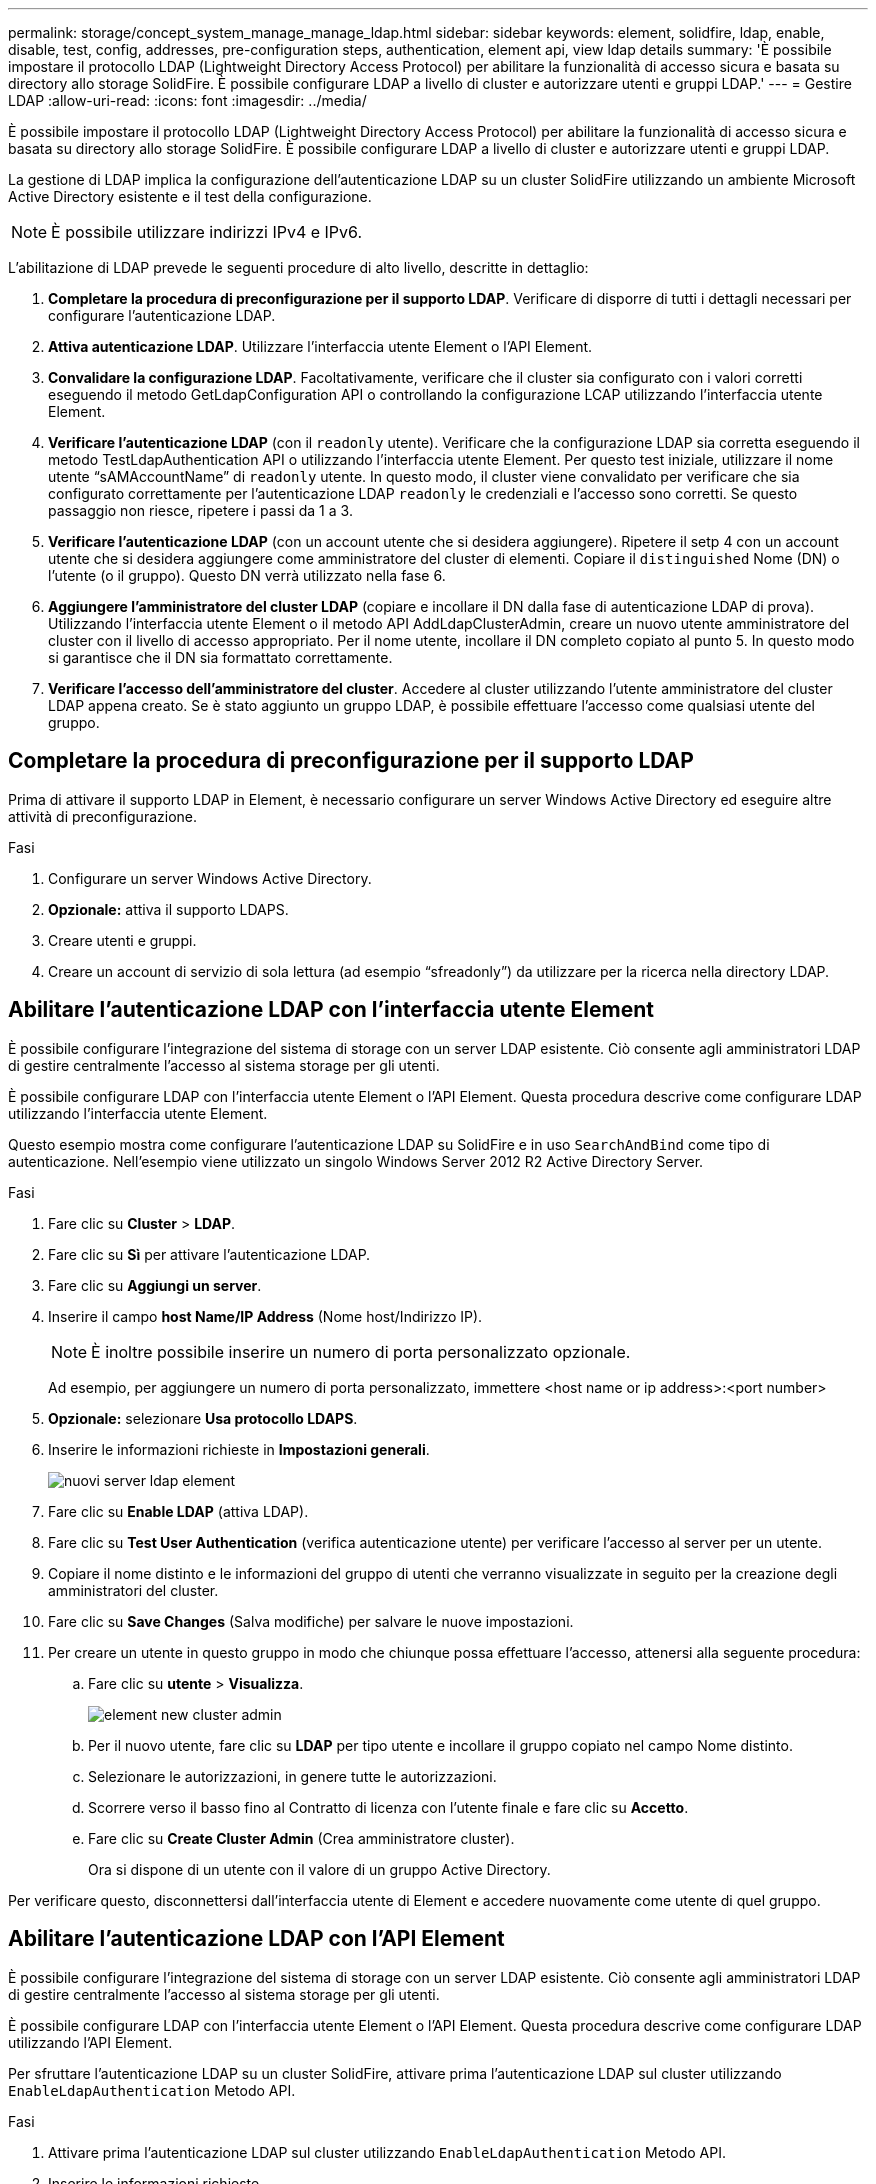 ---
permalink: storage/concept_system_manage_manage_ldap.html 
sidebar: sidebar 
keywords: element, solidfire, ldap, enable, disable, test, config, addresses, pre-configuration steps, authentication, element api, view ldap details 
summary: 'È possibile impostare il protocollo LDAP (Lightweight Directory Access Protocol) per abilitare la funzionalità di accesso sicura e basata su directory allo storage SolidFire. È possibile configurare LDAP a livello di cluster e autorizzare utenti e gruppi LDAP.' 
---
= Gestire LDAP
:allow-uri-read: 
:icons: font
:imagesdir: ../media/


[role="lead"]
È possibile impostare il protocollo LDAP (Lightweight Directory Access Protocol) per abilitare la funzionalità di accesso sicura e basata su directory allo storage SolidFire. È possibile configurare LDAP a livello di cluster e autorizzare utenti e gruppi LDAP.

La gestione di LDAP implica la configurazione dell'autenticazione LDAP su un cluster SolidFire utilizzando un ambiente Microsoft Active Directory esistente e il test della configurazione.


NOTE: È possibile utilizzare indirizzi IPv4 e IPv6.

L'abilitazione di LDAP prevede le seguenti procedure di alto livello, descritte in dettaglio:

. *Completare la procedura di preconfigurazione per il supporto LDAP*. Verificare di disporre di tutti i dettagli necessari per configurare l'autenticazione LDAP.
. *Attiva autenticazione LDAP*. Utilizzare l'interfaccia utente Element o l'API Element.
. *Convalidare la configurazione LDAP*. Facoltativamente, verificare che il cluster sia configurato con i valori corretti eseguendo il metodo GetLdapConfiguration API o controllando la configurazione LCAP utilizzando l'interfaccia utente Element.
. *Verificare l'autenticazione LDAP* (con il `readonly` utente). Verificare che la configurazione LDAP sia corretta eseguendo il metodo TestLdapAuthentication API o utilizzando l'interfaccia utente Element. Per questo test iniziale, utilizzare il nome utente "`sAMAccountName`" di `readonly` utente. In questo modo, il cluster viene convalidato per verificare che sia configurato correttamente per l'autenticazione LDAP `readonly` le credenziali e l'accesso sono corretti. Se questo passaggio non riesce, ripetere i passi da 1 a 3.
. *Verificare l'autenticazione LDAP* (con un account utente che si desidera aggiungere). Ripetere il setp 4 con un account utente che si desidera aggiungere come amministratore del cluster di elementi. Copiare il `distinguished` Nome (DN) o l'utente (o il gruppo). Questo DN verrà utilizzato nella fase 6.
. *Aggiungere l'amministratore del cluster LDAP* (copiare e incollare il DN dalla fase di autenticazione LDAP di prova). Utilizzando l'interfaccia utente Element o il metodo API AddLdapClusterAdmin, creare un nuovo utente amministratore del cluster con il livello di accesso appropriato. Per il nome utente, incollare il DN completo copiato al punto 5. In questo modo si garantisce che il DN sia formattato correttamente.
. *Verificare l'accesso dell'amministratore del cluster*. Accedere al cluster utilizzando l'utente amministratore del cluster LDAP appena creato. Se è stato aggiunto un gruppo LDAP, è possibile effettuare l'accesso come qualsiasi utente del gruppo.




== Completare la procedura di preconfigurazione per il supporto LDAP

Prima di attivare il supporto LDAP in Element, è necessario configurare un server Windows Active Directory ed eseguire altre attività di preconfigurazione.

.Fasi
. Configurare un server Windows Active Directory.
. *Opzionale:* attiva il supporto LDAPS.
. Creare utenti e gruppi.
. Creare un account di servizio di sola lettura (ad esempio "`sfreadonly`") da utilizzare per la ricerca nella directory LDAP.




== Abilitare l'autenticazione LDAP con l'interfaccia utente Element

È possibile configurare l'integrazione del sistema di storage con un server LDAP esistente. Ciò consente agli amministratori LDAP di gestire centralmente l'accesso al sistema storage per gli utenti.

È possibile configurare LDAP con l'interfaccia utente Element o l'API Element. Questa procedura descrive come configurare LDAP utilizzando l'interfaccia utente Element.

Questo esempio mostra come configurare l'autenticazione LDAP su SolidFire e in uso `SearchAndBind` come tipo di autenticazione. Nell'esempio viene utilizzato un singolo Windows Server 2012 R2 Active Directory Server.

.Fasi
. Fare clic su *Cluster* > *LDAP*.
. Fare clic su *Sì* per attivare l'autenticazione LDAP.
. Fare clic su *Aggiungi un server*.
. Inserire il campo *host Name/IP Address* (Nome host/Indirizzo IP).
+

NOTE: È inoltre possibile inserire un numero di porta personalizzato opzionale.

+
Ad esempio, per aggiungere un numero di porta personalizzato, immettere <host name or ip address>:<port number>

. *Opzionale:* selezionare *Usa protocollo LDAPS*.
. Inserire le informazioni richieste in *Impostazioni generali*.
+
image::../media/element_new_ldap_servers.jpg[nuovi server ldap element]

. Fare clic su *Enable LDAP* (attiva LDAP).
. Fare clic su *Test User Authentication* (verifica autenticazione utente) per verificare l'accesso al server per un utente.
. Copiare il nome distinto e le informazioni del gruppo di utenti che verranno visualizzate in seguito per la creazione degli amministratori del cluster.
. Fare clic su *Save Changes* (Salva modifiche) per salvare le nuove impostazioni.
. Per creare un utente in questo gruppo in modo che chiunque possa effettuare l'accesso, attenersi alla seguente procedura:
+
.. Fare clic su *utente* > *Visualizza*.
+
image::../media/element_new_cluster_admin.jpg[element new cluster admin]

.. Per il nuovo utente, fare clic su *LDAP* per tipo utente e incollare il gruppo copiato nel campo Nome distinto.
.. Selezionare le autorizzazioni, in genere tutte le autorizzazioni.
.. Scorrere verso il basso fino al Contratto di licenza con l'utente finale e fare clic su *Accetto*.
.. Fare clic su *Create Cluster Admin* (Crea amministratore cluster).
+
Ora si dispone di un utente con il valore di un gruppo Active Directory.





Per verificare questo, disconnettersi dall'interfaccia utente di Element e accedere nuovamente come utente di quel gruppo.



== Abilitare l'autenticazione LDAP con l'API Element

È possibile configurare l'integrazione del sistema di storage con un server LDAP esistente. Ciò consente agli amministratori LDAP di gestire centralmente l'accesso al sistema storage per gli utenti.

È possibile configurare LDAP con l'interfaccia utente Element o l'API Element. Questa procedura descrive come configurare LDAP utilizzando l'API Element.

Per sfruttare l'autenticazione LDAP su un cluster SolidFire, attivare prima l'autenticazione LDAP sul cluster utilizzando `EnableLdapAuthentication` Metodo API.

.Fasi
. Attivare prima l'autenticazione LDAP sul cluster utilizzando `EnableLdapAuthentication` Metodo API.
. Inserire le informazioni richieste.
+
[listing]
----
{
     "method":"EnableLdapAuthentication",
     "params":{
          "authType": "SearchAndBind",
          "groupSearchBaseDN": "dc=prodtest,dc=solidfire,dc=net",
          "groupSearchType": "ActiveDirectory",
          "searchBindDN": "SFReadOnly@prodtest.solidfire.net",
          "searchBindPassword": "ReadOnlyPW",
          "userSearchBaseDN": "dc=prodtest,dc=solidfire,dc=net ",
          "userSearchFilter": "(&(objectClass=person)(sAMAccountName=%USERNAME%))"
          "serverURIs": [
               "ldap://172.27.1.189",
          [
     },
  "id":"1"
}
----
. Modificare i valori dei seguenti parametri:
+
[cols="2*"]
|===
| Parametri utilizzati | Descrizione 


 a| 
AuthType: SearchAndBind
 a| 
Indica che il cluster utilizzerà l'account di servizio di sola lettura per cercare prima l'utente autenticato e successivamente associare tale utente, se trovato e autenticato.



 a| 
GroupSearchBaseDN: dc=prodtest,DC=solidfire,DC=net
 a| 
Specifica la posizione nella struttura LDAP per avviare la ricerca dei gruppi. Per questo esempio, abbiamo utilizzato la radice del nostro albero. Se la struttura LDAP è molto grande, potrebbe essere necessario impostarla su un sottostruttura più granulare per ridurre i tempi di ricerca.



 a| 
UserSearchBaseDN: dc=prodtest,DC=solidfire,DC=net
 a| 
Specifica la posizione nella struttura LDAP per avviare la ricerca degli utenti. Per questo esempio, abbiamo utilizzato la radice del nostro albero. Se la struttura LDAP è molto grande, potrebbe essere necessario impostarla su un sottostruttura più granulare per ridurre i tempi di ricerca.



 a| 
GroupSearchType: ActiveDirectory
 a| 
Utilizza il server Windows Active Directory come server LDAP.



 a| 
[listing]
----
userSearchFilter:
“(&(objectClass=person)(sAMAccountName=%USERNAME%))”
----
Per utilizzare userPrincipalName (indirizzo e-mail per l'accesso), è possibile modificare userSearchFilter in:

[listing]
----
“(&(objectClass=person)(userPrincipalName=%USERNAME%))”
----
In alternativa, per eseguire ricerche in userPrincipalName e sAMAccountName, è possibile utilizzare il seguente userSearchFilter:

[listing]
----
“(&(objectClass=person)(
----| (SAMAccountName=%USERNAME%)(userPrincipalName=%USERNAME%))"
---- 


 a| 
Utilizza sAMAccountName come nome utente per accedere al cluster SolidFire. Queste impostazioni indicano a LDAP di cercare il nome utente specificato durante l'accesso nell'attributo sAMAccountName e di limitare la ricerca alle voci che hanno "`Person`" come valore nell'attributo objectClass.
 a| 
SearchBindDN



 a| 
Si tratta del nome distinto dell'utente di sola lettura che verrà utilizzato per cercare nella directory LDAP. Per Active directory è generalmente più semplice utilizzare userPrincipalName (formato indirizzo email) per l'utente.
 a| 
SearchBindPassword

|===


Per verificare questo, disconnettersi dall'interfaccia utente di Element e accedere nuovamente come utente di quel gruppo.



== Visualizza i dettagli LDAP

Visualizzare le informazioni LDAP nella pagina LDAP della scheda Cluster.


NOTE: Per visualizzare queste impostazioni di configurazione LDAP, è necessario attivare LDAP.

. Per visualizzare i dettagli LDAP con l'interfaccia utente Element, fare clic su *Cluster* > *LDAP*.
+
** *Host Name/IP Address* (Nome host/Indirizzo IP): Indirizzo di un server di directory LDAP o LDAPS.
** *Auth Type*: Il metodo di autenticazione dell'utente. Valori possibili:
+
*** Binding diretto
*** Ricerca e binding


** *Search Bind DN*: DN completo con cui effettuare l'accesso per eseguire una ricerca LDAP dell'utente (richiede l'accesso a livello di bind alla directory LDAP).
** *Search Bind Password*: Password utilizzata per autenticare l'accesso al server LDAP.
** *User Search base DN* (DN base ricerca utente): Il DN di base della struttura utilizzata per avviare la ricerca dell'utente. Il sistema esegue la ricerca nella sottostruttura dalla posizione specificata.
** *User Search Filter* (filtro di ricerca utente): Immettere quanto segue utilizzando il nome di dominio:
+
`(&(objectClass=person)(|(sAMAccountName=%USERNAME%)(userPrincipalName=%USERNAME%)))`

** *Group Search Type* (tipo ricerca gruppo): Tipo di ricerca che controlla il filtro di ricerca gruppo predefinito utilizzato. Valori possibili:
+
*** Active Directory: Appartenenza nidificata a tutti i gruppi LDAP di un utente.
*** No Groups (Nessun gruppo): Nessun supporto di gruppo.
*** DN membro: Gruppi di membri in stile DN (livello singolo).


** *Group Search base DN*: Il DN di base della struttura utilizzata per avviare la ricerca di gruppo. Il sistema esegue la ricerca nella sottostruttura dalla posizione specificata.
** *Test User Authentication* (verifica autenticazione utente): Una volta configurato LDAP, utilizzare questa opzione per verificare l'autenticazione del nome utente e della password per il server LDAP. Immettere un account già esistente per eseguire il test. Vengono visualizzate le informazioni distinte relative al nome e al gruppo di utenti, che è possibile copiare per l'utilizzo successivo durante la creazione degli amministratori del cluster.






== Verificare la configurazione LDAP

Dopo aver configurato LDAP, è necessario testarlo utilizzando l'interfaccia utente Element o l'API Element `TestLdapAuthentication` metodo.

.Fasi
. Per verificare la configurazione LDAP con l'interfaccia utente Element, procedere come segue:
+
.. Fare clic su *Cluster* > *LDAP*.
.. Fare clic su *Test autenticazione LDAP*.
.. Risolvere eventuali problemi utilizzando le informazioni riportate nella tabella seguente:
+
[cols="2*"]
|===
| Messaggio di errore | Descrizione 


 a| 
 xLDAPUserNotFound a| 
*** L'utente sottoposto a test non è stato trovato nella configurazione `userSearchBaseDN` sottostruttura.
*** Il `userSearchFilter` non è configurato correttamente.




 a| 
 xLDAPBindFailed (Error: Invalid credentials) a| 
*** Il nome utente sottoposto a test è un utente LDAP valido, ma la password fornita non è corretta.
*** Il nome utente sottoposto a test è un utente LDAP valido, ma l'account è attualmente disattivato.




 a| 
 xLDAPSearchBindFailed (Error: Can't contact LDAP server) a| 
L'URI del server LDAP non è corretto.



 a| 
 xLDAPSearchBindFailed (Error: Invalid credentials) a| 
Il nome utente o la password di sola lettura non sono configurati correttamente.



 a| 
 xLDAPSearchFailed (Error: No such object) a| 
Il `userSearchBaseDN` Non è una posizione valida all'interno della struttura LDAP.



 a| 
 xLDAPSearchFailed (Error: Referral) a| 
*** Il `userSearchBaseDN` Non è una posizione valida all'interno della struttura LDAP.
*** Il `userSearchBaseDN` e. `groupSearchBaseDN` Si trovano in un'unità organizzativa nidificata. Ciò può causare problemi di autorizzazione. La soluzione è includere l'unità organizzativa nelle voci DN di base dell'utente e del gruppo, ad esempio: `ou=storage, cn=company, cn=com`)


|===


. Per verificare la configurazione LDAP con l'API Element, procedere come indicato di seguito:
+
.. Chiamare il metodo TestLdapAuthentication.
+
[listing]
----
{
  "method":"TestLdapAuthentication",
     "params":{
        "username":"admin1",
        "password":"admin1PASS
      },
      "id": 1
}
----
.. Esaminare i risultati. Se la chiamata API ha esito positivo, i risultati includono il nome distinto dell'utente specificato e un elenco di gruppi a cui l'utente è membro.
+
[listing]
----
{
"id": 1
     "result": {
         "groups": [
              "CN=StorageMgmt,OU=PTUsers,DC=prodtest,DC=solidfire,DC=net"
         ],
         "userDN": "CN=Admin1 Jones,OU=PTUsers,DC=prodtest,DC=solidfire,DC=net"
     }
}
----






== Disattivare LDAP

È possibile disattivare l'integrazione LDAP utilizzando l'interfaccia utente Element.

Prima di iniziare, prendere nota di tutte le impostazioni di configurazione, poiché la disattivazione di LDAP cancella tutte le impostazioni.

.Fasi
. Fare clic su *Cluster* > *LDAP*.
. Fare clic su *No*.
. Fare clic su *Disable LDAP* (Disattiva LDAP).




== Trova ulteriori informazioni

* https://www.netapp.com/data-storage/solidfire/documentation["Pagina SolidFire and Element Resources"^]
* https://docs.netapp.com/us-en/vcp/index.html["Plug-in NetApp Element per server vCenter"^]

